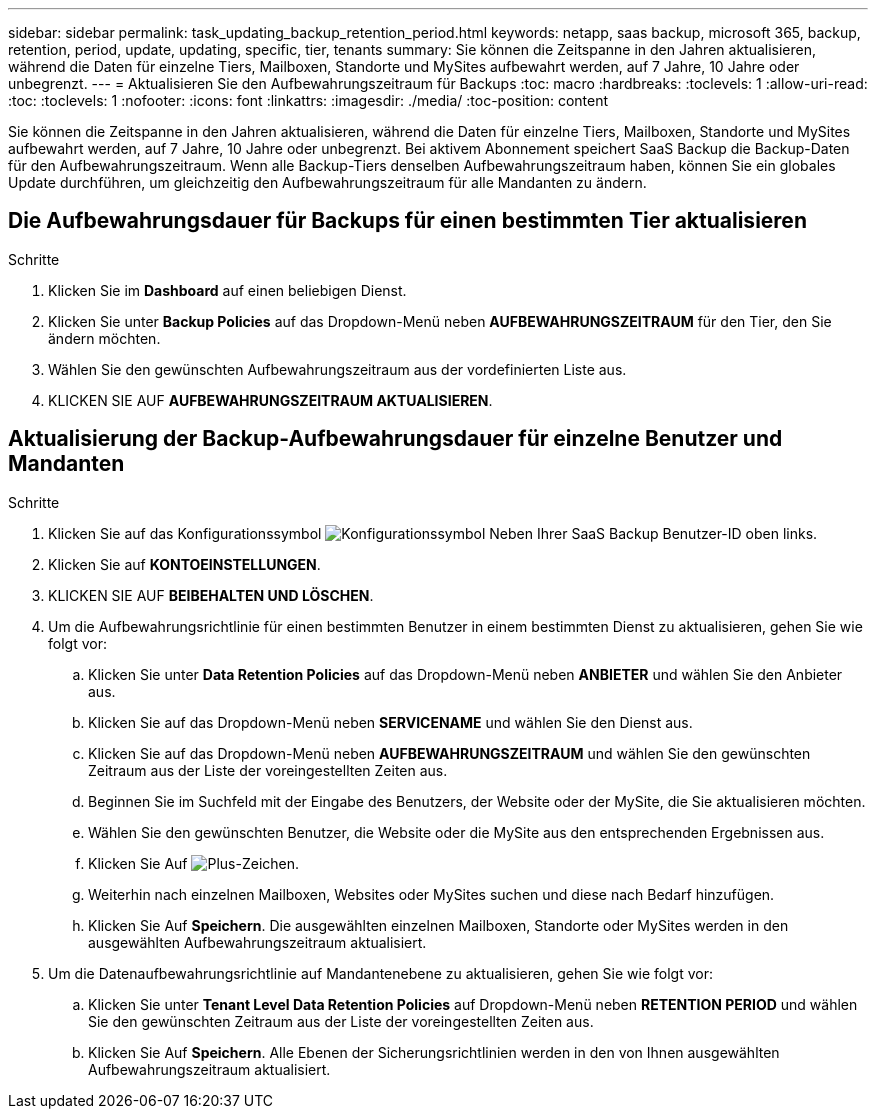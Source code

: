 ---
sidebar: sidebar 
permalink: task_updating_backup_retention_period.html 
keywords: netapp, saas backup, microsoft 365, backup, retention, period, update, updating, specific, tier, tenants 
summary: Sie können die Zeitspanne in den Jahren aktualisieren, während die Daten für einzelne Tiers, Mailboxen, Standorte und MySites aufbewahrt werden, auf 7 Jahre, 10 Jahre oder unbegrenzt. 
---
= Aktualisieren Sie den Aufbewahrungszeitraum für Backups
:toc: macro
:hardbreaks:
:toclevels: 1
:allow-uri-read: 
:toc: 
:toclevels: 1
:nofooter: 
:icons: font
:linkattrs: 
:imagesdir: ./media/
:toc-position: content


[role="lead"]
Sie können die Zeitspanne in den Jahren aktualisieren, während die Daten für einzelne Tiers, Mailboxen, Standorte und MySites aufbewahrt werden, auf 7 Jahre, 10 Jahre oder unbegrenzt. Bei aktivem Abonnement speichert SaaS Backup die Backup-Daten für den Aufbewahrungszeitraum. Wenn alle Backup-Tiers denselben Aufbewahrungszeitraum haben, können Sie ein globales Update durchführen, um gleichzeitig den Aufbewahrungszeitraum für alle Mandanten zu ändern.



== Die Aufbewahrungsdauer für Backups für einen bestimmten Tier aktualisieren

.Schritte
. Klicken Sie im *Dashboard* auf einen beliebigen Dienst.
. Klicken Sie unter *Backup Policies* auf das Dropdown-Menü neben *AUFBEWAHRUNGSZEITRAUM* für den Tier, den Sie ändern möchten.
. Wählen Sie den gewünschten Aufbewahrungszeitraum aus der vordefinierten Liste aus.
. KLICKEN SIE AUF *AUFBEWAHRUNGSZEITRAUM AKTUALISIEREN*.




== Aktualisierung der Backup-Aufbewahrungsdauer für einzelne Benutzer und Mandanten

.Schritte
. Klicken Sie auf das Konfigurationssymbol image:configure_icon.gif["Konfigurationssymbol"] Neben Ihrer SaaS Backup Benutzer-ID oben links.
. Klicken Sie auf *KONTOEINSTELLUNGEN*.
. KLICKEN SIE AUF *BEIBEHALTEN UND LÖSCHEN*.
. Um die Aufbewahrungsrichtlinie für einen bestimmten Benutzer in einem bestimmten Dienst zu aktualisieren, gehen Sie wie folgt vor:
+
.. Klicken Sie unter *Data Retention Policies* auf das Dropdown-Menü neben *ANBIETER* und wählen Sie den Anbieter aus.
.. Klicken Sie auf das Dropdown-Menü neben *SERVICENAME* und wählen Sie den Dienst aus.
.. Klicken Sie auf das Dropdown-Menü neben *AUFBEWAHRUNGSZEITRAUM* und wählen Sie den gewünschten Zeitraum aus der Liste der voreingestellten Zeiten aus.
.. Beginnen Sie im Suchfeld mit der Eingabe des Benutzers, der Website oder der MySite, die Sie aktualisieren möchten.
.. Wählen Sie den gewünschten Benutzer, die Website oder die MySite aus den entsprechenden Ergebnissen aus.
.. Klicken Sie Auf image:bluecircle_icon.gif["Plus-Zeichen"].
.. Weiterhin nach einzelnen Mailboxen, Websites oder MySites suchen und diese nach Bedarf hinzufügen.
.. Klicken Sie Auf *Speichern*. Die ausgewählten einzelnen Mailboxen, Standorte oder MySites werden in den ausgewählten Aufbewahrungszeitraum aktualisiert.


. Um die Datenaufbewahrungsrichtlinie auf Mandantenebene zu aktualisieren, gehen Sie wie folgt vor:
+
.. Klicken Sie unter *Tenant Level Data Retention Policies* auf Dropdown-Menü neben *RETENTION PERIOD* und wählen Sie den gewünschten Zeitraum aus der Liste der voreingestellten Zeiten aus.
.. Klicken Sie Auf *Speichern*. Alle Ebenen der Sicherungsrichtlinien werden in den von Ihnen ausgewählten Aufbewahrungszeitraum aktualisiert.



